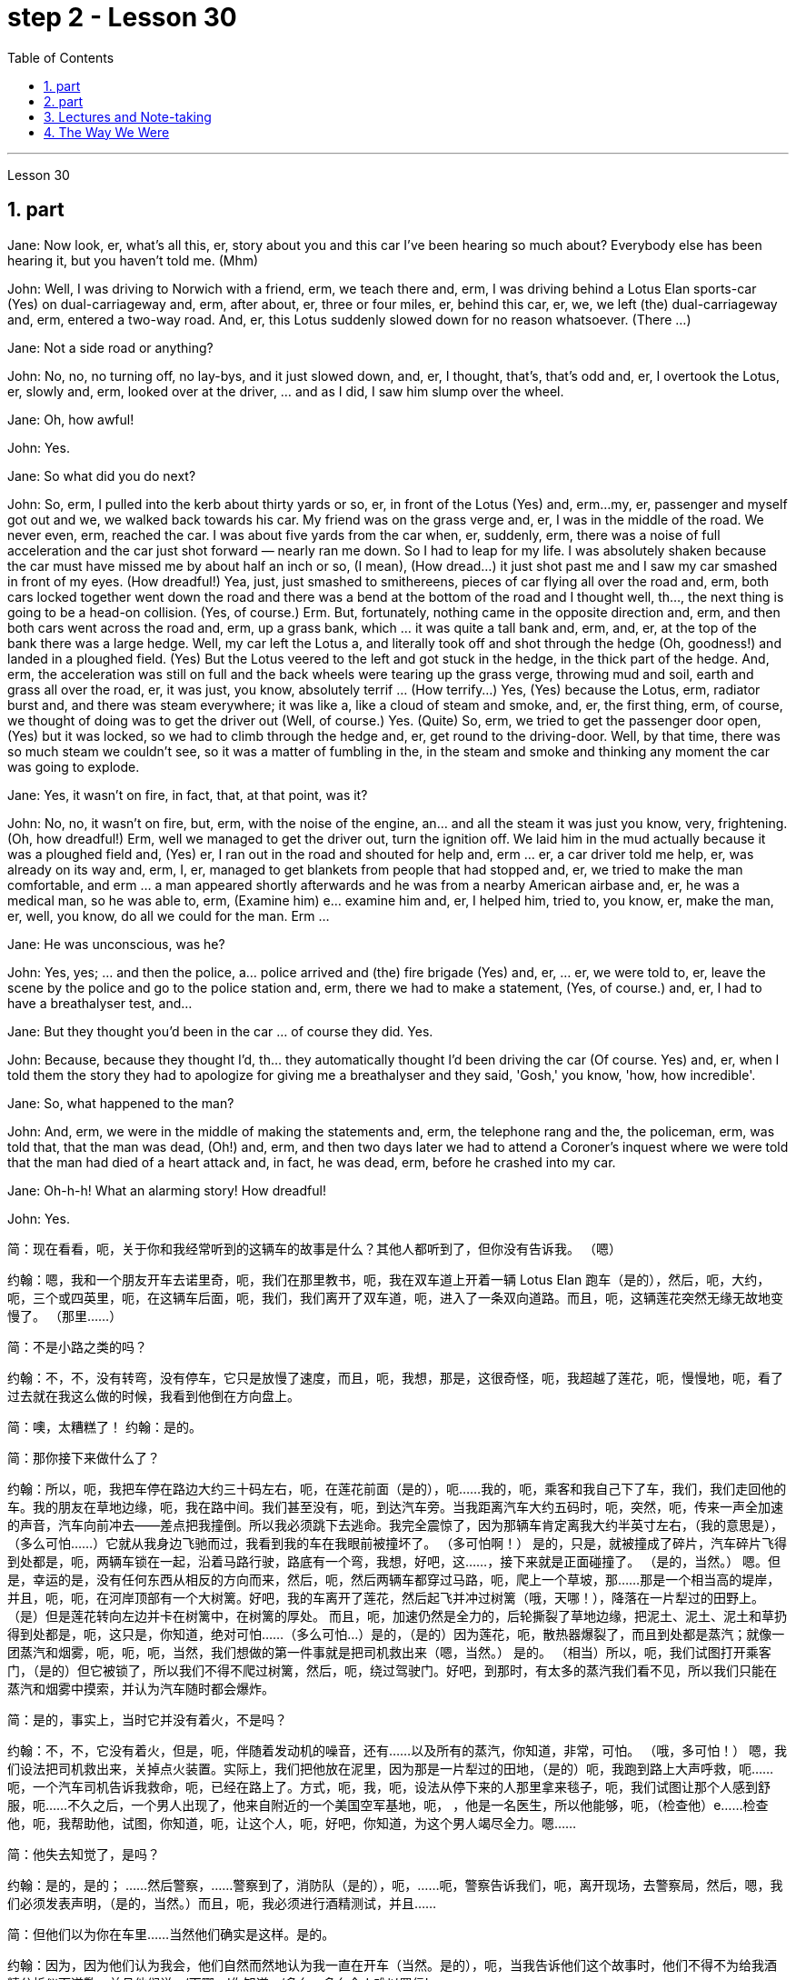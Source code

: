 
= step 2 - Lesson 30
:toc:
:sectnums:

---



Lesson 30



== part


Jane: Now look, er, what's all this, er, story about you and this car I've been hearing so much about? Everybody else has been hearing it, but you haven't told me. (Mhm)


John: Well, I was driving to Norwich with a friend, erm, we teach there and, erm, I was driving behind a Lotus Elan sports-car (Yes) on dual-carriageway and, erm, after about, er, three or four miles, er, behind this car, er, we, we left (the) dual-carriageway and, erm, entered a two-way road. And, er, this Lotus suddenly slowed down for no reason whatsoever. (There ...)


Jane: Not a side road or anything?


John: No, no, no turning off, no lay-bys, and it just slowed down, and, er, I thought, that's, that's odd and, er, I overtook the Lotus, er, slowly and, erm, looked over at the driver, ... and as I did, I saw him slump over the wheel.


Jane: Oh, how awful!


John: Yes.


Jane: So what did you do next?


John: So, erm, I pulled into the kerb about thirty yards or so, er, in front of the Lotus (Yes) and, erm...my, er, passenger and myself got out and we, we walked back towards his car. My friend was on the grass verge and, er, I was in the middle of the road. We never even, erm, reached the car. I was about five yards from the car when, er, suddenly, erm, there was a noise of full acceleration and the car just shot forward — nearly ran me down. So I had to leap for my life. I was absolutely shaken because the car must have missed me by about half an inch or so, (I mean), (How dread...) it just shot past me and I saw my car smashed in front of my eyes. (How dreadful!) Yea, just, just smashed to smithereens, pieces of car flying all over the road and, erm, both cars locked together went down the road and there was a bend at the bottom of the road and I thought well, th..., the next thing is going to be a head-on collision. (Yes, of course.) Erm. But, fortunately, nothing came in the opposite direction and, erm, and then both cars went across the road and, erm, up a grass bank, which ... it was quite a tall bank and, erm, and, er, at the top of the bank there was a large hedge. Well, my car left the Lotus a, and literally took off and shot through the hedge (Oh, goodness!) and landed in a ploughed field. (Yes) But the Lotus veered to the left and got stuck in the hedge, in the thick part of the hedge. And, erm, the acceleration was still on full and the back wheels were tearing up the grass verge, throwing mud and soil, earth and grass all over the road, er, it was just, you know, absolutely terrif ... (How terrify...) Yes, (Yes) because the Lotus, erm, radiator burst and, and there was steam everywhere; it was like a, like a cloud of steam and smoke, and, er, the first thing, erm, of course, we thought of doing was to get the driver out (Well, of course.) Yes. (Quite) So, erm, we tried to get the passenger door open, (Yes) but it was locked, so we had to climb through the hedge and, er, get round to the driving-door. Well, by that time, there was so much steam we couldn't see, so it was a matter of fumbling in the, in the steam and smoke and thinking any moment the car was going to explode.


Jane: Yes, it wasn't on fire, in fact, that, at that point, was it?


John: No, no, it wasn't on fire, but, erm, with the noise of the engine, an... and all the steam it was just you know, very, frightening. (Oh, how dreadful!) Erm, well we managed to get the driver out, turn the ignition off. We laid him in the mud actually because it was a ploughed field and, (Yes) er, I ran out in the road and shouted for help and, erm ... er, a car driver told me help, er, was already on its way and, erm, I, er, managed to get blankets from people that had stopped and, er, we tried to make the man comfortable, and erm ... a man appeared shortly afterwards and he was from a nearby American airbase and, er, he was a medical man, so he was able to, erm, (Examine him) e... examine him and, er, I helped him, tried to, you know, er, make the man, er, well, you know, do all we could for the man. Erm ...


Jane: He was unconscious, was he?


John: Yes, yes; ... and then the police, a... police arrived and (the) fire brigade (Yes) and, er, ... er, we were told to, er, leave the scene by the police and go to the police station and, erm, there we had to make a statement, (Yes, of course.) and, er, I had to have a breathalyser test, and...


Jane: But they thought you'd been in the car ... of course they did. Yes.


John: Because, because they thought I'd, th... they automatically thought I'd been driving the car (Of course. Yes) and, er, when I told them the story they had to apologize for giving me a breathalyser and they said, 'Gosh,' you know, 'how, how incredible'.


Jane: So, what happened to the man?


John: And, erm, we were in the middle of making the statements and, erm, the telephone rang and the, the policeman, erm, was told that, that the man was dead, (Oh!) and, erm, and then two days later we had to attend a Coroner's inquest where we were told that the man had died of a heart attack and, in fact, he was dead, erm, before he crashed into my car.


Jane: Oh-h-h! What an alarming story! How dreadful!


John: Yes.





简：现在看看，呃，关于你和我经常听到的这辆车的故事是什么？其他人都听到了，但你没有告诉我。 （嗯）

约翰：嗯，我和一个朋友开车去诺里奇，呃，我们在那里教书，呃，我在双车道上开着一辆 Lotus Elan 跑车（是的），然后，呃，大约，呃，三个或四英里，呃，在这辆车后面，呃，我们，我们离开了双车道，呃，进入了一条双向道路。而且，呃，这辆莲花突然无缘无故地变慢了。 （那里……​）

简：不是小路之类的吗？

约翰：不，不，没有转弯，没有停车，它只是放慢了速度，而且，呃，我想，那是，这很奇怪，呃，我超越了莲花，呃，慢慢地，呃，看了过去就在我这么做的时候，我看到他倒在方向盘上。

简：噢，太糟糕了！
  约翰：是的。

简：那你接下来做什么了？

约翰：所以，呃，我把车停在路边大约三十码左右，呃，在莲花前面（是的），呃……我的，呃，乘客和我自己下了车，我们，我们走回他的车。我的朋友在草地边缘，呃，我在路中间。我们甚至没有，呃，到达汽车旁。当我距离汽车大约五码时，呃，突然，呃，传来一声全加速的声音，汽车向前冲去——差点把我撞倒。所以我必须跳下去逃命。我完全震惊了，因为那辆车肯定离我大约半英寸左右，（我的意思是），（多么可怕……​）它就从我身边飞驰而过，我看到我的车在我眼前被撞坏了。 （多可怕啊！） 是的，只是，就被撞成了碎片，汽车碎片飞得到处都是，呃，两辆车锁在一起，沿着马路行驶，路底有一个弯，我想，好吧，这……​，接下来就是正面碰撞了。 （是的，当然。） 嗯。但是，幸运的是，没有任何东西从相反的方向而来，然后，呃，然后两辆车都穿过马路，呃，爬上一个草坡，那……那是一个相当高的堤岸，并且，呃，呃，在河岸顶部有一个大树篱。好吧，我的车离开了莲花，然后起飞并冲过树篱（哦，天哪！），降落在一片犁过的田野上。 （是）但是莲花转向左边并卡在树篱中，在树篱的厚处。 而且，呃，加速仍然是全力的，后轮撕裂了草地边缘，把泥土、泥土、泥土和草扔得到处都是，呃，这只是，你知道，绝对可怕......（多么可怕…​）是的，（是的）因为莲花，呃，散热器爆裂了，而且到处都是蒸汽；就像一团蒸汽和烟雾，呃，呃，呃，当然，我们想做的第一件事就是把司机救出来（嗯，当然。） 是的。 （相当）所以，呃，我们试图打开乘客门，（是的）但它被锁了，所以我们不得不爬过树篱，然后，呃，绕过驾驶门。好吧，到那时，有太多的蒸汽我们看不见，所以我们只能在蒸汽和烟雾中摸索，并认为汽车随时都会爆炸。

简：是的，事实上，当时它并没有着火，不是吗？

约翰：不，不，它没有着火，但是，呃，伴随着发动机的噪音，还有……以及所有的蒸汽，你知道，非常，可怕。 （哦，多可怕！） 嗯，我们设法把司机救出来，关掉点火装置。实际上，我们把他放在泥里，因为那是一片犁过的田地，（是的）呃，我跑到路上大声呼救，呃……呃，一个汽车司机告诉我救命，呃，已经在路上了。方式，呃，我，呃，设法从停下来的人那里拿来毯子，呃，我们试图让那个人感到舒服，呃……不久之后，一个男人出现了，他来自附近的一个美国空军基地，呃， ，他是一名医生，所以他能够，呃，（检查他）e……检查他，呃，我帮助他，试图，你知道，呃，让这个人，呃，好吧，你知道，为这个男人竭尽全力。嗯……​

简：他失去知觉了，是吗？

约翰：是的，是的； ……然后警察，……警察到了，消防队（是的），呃，……呃，警察告诉我们，呃，离开现场，去警察局，然后，嗯，我们必须发表声明，（是的，当然。）而且，呃，我必须进行酒精测试，并且……​

简：但他们以为你在车里……当然他们确实是这样。是的。

约翰：因为，因为他们认为我会，他们自然而然地认为我一直在开车（当然。是的），呃，当我告诉他们这个故事时，他们不得不为给我酒精分析仪而道歉，并且他们说，‘天哪，'你知道，‘多么、多么令人难以置信'。

简：那么，那个男人怎么了？

约翰：呃，我们正在做陈述，呃，电话响了，警察，呃，被告知，那个人死了，（哦！）然后，呃，然后两天后，我们必须参加验尸官的调查，我们被告知该男子死于心脏病，事实上，他在撞上我的车之前就已经死了。

简：噢-哈-哈！这是一个多么令人震惊的故事啊！多么可怕啊！
  约翰：是的。


---

== part

Today the Federal Aviation Administration reviewed that five air traffic controllers based in Kansas City have been taken off the job because of drug use. Earlier this month thirteen controllers at the southern California centre were removed from their jobs for off-duty drug use. Also today the FAA continued to investigate alleged drug use at the nation's sixth largest airlines, US Air. NPR's Wendy Kaufman reports.





"Drug use, even off-duty, is banned for controllers under Federal Aviation Administration rules. So far the FAA has conducted investigations into alleged drug use by controllers at two facilities — Palmdale in southern California and now Kansas City.





In southern California thirty-four controllers were taken off their radar scopes. Pending the outcome of investigation, thirteen tested positive for drugs, and we were told they could quit or enter a treatment program, or opt for treatment. In Kansas City thirty-six controllers were investigated. The five who tested positive for drugs have all agreed to undergo treatment. Three controllers are still under investigation. The proportion of drug users is small. Of the roughly five hundred controllers at the two facilities only seventy were suspect, and of those only eighteen tested positive for drugs. Air traffic control supervisors say they don't see drug use as a serious problem in their work force. Still as one FAA official put it, one drug user is one too many.





Right now there is no routine drug testing for controllers though that will change around the first of the year. There will be pre-employment urine test and test along with the annual physical exam. According to the FAA, there has never been a fatal accident involving a major US airline in which alcohol or drug abuse was a factor for the controllers or for the pilots. But there have been a sizeable number of fatal accidents in which commuter pilots, air taxi pilots and private pilots had been drinking, and a much smaller number of cases in which drugs were a factor.





On another matter, drug use, or, more precisely, alleged drug use by flight crews at US Air has been front-page news in Pittsburgh, the airline's operating base. A grand jury is conducting an investigation into alleged drug use, sales and distribution. Over the weekend, a Pittsburgh press newspaper quoted area hospital officials, who said they had treated about twenty US Air flight crew members for cocaine overdoses. US Air acknowledges that one pilot nearly died of an overdose. He had last flown on September 7th, and was taken to the hospital on September 10th. The airline has removed him from flight duty, and the FAA is considering revoking his medical certificate that would mean he could not fly any aircraft. Meanwhile the FAA is conducting an investigation of the airline and is working with the grand jury and the FBI. I'm Wendy Kaufman in Washington.



今天，美国联邦航空管理局审查称，堪萨斯城的五名空中交通管制员因吸毒而被停职。本月早些时候，南加州中心的 13 名管制员因下班吸毒而被免职。同样在今天，美国联邦航空局继续调查美国第六大航空公司全美航空涉嫌吸毒的情况。 NPR 的温迪·考夫曼报道。


“根据美国联邦航空管理局的规定，管制员即使在下班时间也禁止吸毒。到目前为止，美国联邦航空局已经对两个设施——南加州的帕姆代尔和现在的堪萨斯城的管制员涉嫌吸毒进行了调查。


在南加州，34 名管制员的雷达范围被取消。在等待调查结果之前，十三人的药物检测呈阳性，我们被告知他们可以退出或进入治疗计划，或选择治疗。堪萨斯城有 36 名管制员受到调查。五名药物检测呈阳性的人均同意接受治疗。三名管制员仍在接受调查。吸毒者比例较小。在这两个设施的大约 500 名管制员中，只有 70 名有嫌疑，其中只有 18 名毒品检测呈阳性。空中交通管制主管表示，他们并不认为吸毒是其工作人员中的一个严重问题。但正如美国联邦航空管理局 (FAA) 一位官员所说，吸毒者人数过多。


目前还没有针对管制员的常规药物测试，不过这种情况将在今年年初左右发生变化。每年体检时都会进行入职前尿检和化验。据美国联邦航空局称，美国大型航空公司从未发生过因管制员或飞行员酗酒或吸毒而导致死亡的事故。但有相当多的致命事故是由通勤飞行员、空中出租车飞行员和私人飞行员饮酒造成的，而由药物引起的事故则要少得多。


另一方面，吸毒，或者更准确地说，全美航空机组人员吸毒的指控一直是该航空公司运营基地匹兹堡的头版新闻。大陪审团正在对涉嫌吸毒、销售和分销的行为进行调查。周末，匹兹堡一家报纸援引当地医院官员的话说，他们已经治疗了大约 20 名全美航空机组人员，因为他们服用了过量的可卡因。美国航空承认，一名飞行员因吸毒过量而险些丧命。他最后一次飞行是在 9 月 7 日，并于 9 月 10 日被送往医院。航空公司已将他免职，美国联邦航空局正在考虑吊销他的医疗证明，这意味着他无法驾驶任何飞机。与此同时，美国联邦航空局正在对该航空公司进行调查，并与大陪审团和联邦调查局合作。我是华盛顿的温迪·考夫曼。

---

== Lectures and Note-taking



Note-taking is a complex activity which requires a high level of ability in many separate skills. Today I'm going to analyse the four most important of these skills.





Firstly, the student has to understand what the lecturer says as he says it. The student cannot stop the lecture in order to look up a new word or check an unfamiliar sentence pattern. This puts the non-native speaker of English under a particularly severe strain. Often — as we've already seen in a previous lecture — he may not be able to recognize words in speech which he understands straight away in print. He'll also meet words in a lecture which are completely new to him. While he should, of course, try to develop the ability to infer their meaning from the context, he won't always be able to do this successfully. He must not allow failure of this kind to discourage him however. It's often possible to understand much of a lecture by concentrating solely on those points which are most important. But how does the student decide what's important? This is in itself another skill he must try to develop. It is, in fact, the second of the four skills I want to talk about today.





Probably the most important piece of information in a lecture is the title itself. If this is printed (or referred to) beforehand the student should study it carefully and make sure he's in no doubt about its meaning. Whatever happens he should make sure that he writes it down accurately and completely. A title often implies many of the major points that will later be covered in the lecture itself. It should help the student therefore to decide what the main point of the lecture will be.





A good lecturer, of course, often signals what's important or unimportant. He may give direct signals or indirect signals. Many lecturers, for example, explicitly tell their audience that a point is important and that the student should write it down. Unfortunately, the lecturer who's trying to establish a friendly relationship with his audience is likely on these occasions to employ a colloquial style. He might say such things as 'This is, of course, the crunch' or 'Perhaps you'd like to get it down'. Although this will help the student who's a native English-speaker, it may very well cause difficulty for the non-native English speaker. He'll therefore have to make a big effort to get used to the various styles of his lecturers.





It's worth remembering that most lecturers also give indirect signals to indicate what's important. They either pause or speak slowly or speak loudly or use a greater range of intonation, or they employ a combination of these devices, when they say something important. Conversely, their sentences are delivered quickly, softly, within a narrow range of intonation and with short or infrequent pauses when they are saying something which is incidental. It is, of course, helpful for the student to be aware of this and for him to focus his attention accordingly.





Having sorted out the main points, however, the student still has to write them down. And he has to do this quickly and clearly. This is, in fact, the third basic skill he must learn to develop. In order to write at speed most students find it helps to abbreviate. They also try to select only those words which give maximum information. These are usually nouns, but sometimes verbs or adjectives. Writing only one point on each line also helps the student to understand his notes when he comes to read them later. An important difficulty is, of course, finding time to write the notes. If the student chooses the wrong moment to write he may miss a point of greater importance. Connecting words or connectives may guide him to a correct choice here. Those connectives which indicate that the argument is proceeding in the same direction also tell the listener that it's safe time to write 'Moreover', 'furthermore', 'also', etc., are examples of this. Connectives such as 'however', 'on the other hand' or 'nevertheless' usually mean that new and perhaps unexpected information is going to follow. Therefore, it may, on these occasions, be more appropriate to listen.





The fourth skill that the student must develop is one that is frequently neglected. He must learn to show the connections between the various points he's noted. This can often be done more effectively by a visual presentation than by a lengthy statement in words. Thus the use of spacing, underlining, and of conventional symbols plays an important part in efficient note-taking. Points should be numbered, too, wherever possible. In this way the student can see at a glance the framework of the lecture.

讲授和笔记


记笔记是一项复杂的活动，需要在许多单独的技能方面具有高水平的能力。今天我将分析其中四个最重要的技能。


首先，学生必须理解讲师所说的内容。学生不能为了查找新单词或检查不熟悉的句型而停止授课。这使得非英语母语的人承受着特别严重的压力。通常，正如我们在之前的讲座中已经看到的那样，他可能无法识别言语中的单词，而他可以立即理解印刷品中的单词。他还会在讲座中遇到对他来说完全陌生的单词。当然，虽然他应该尝试培养从上下文中推断其含义的能力，但他并不总是能够成功地做到这一点。然而，他决不能因为这种失败而灰心丧气。通过仅关注最重要的要点，通常可以理解讲座的大部分内容。但学生如何决定什么是重要的呢？这本身就是他必须努力培养的另一项技能。事实上，这是我今天要谈论的四项技能中的第二项。


讲座中最重要的信息可能就是标题本身。如果事先打印（或参考）此内容，学生应该仔细研究它并确保他对其含义没有疑问。无论发生什么，他都应该确保准确完整地写下来。标题通常暗示了稍后将在讲座本身中涵盖的许多要点。因此，它应该帮助学生决定讲座的要点是什么。


当然，一位好的讲师经常会指出什么是重要的或什么是不重要的。他可以给出直接信号或间接信号。例如，许多讲师明确告诉听众，某一点很重要，学生应该把它写下来。不幸的是，试图与听众建立友好关系的讲师在这些场合很可能采用口语风格。他可能会说“这当然是紧要关头”或“也许你想把它记下来”之类的话。虽然这会对以英语为母语的学生有所帮助，但很可能会给非英语母语的学生带来困难。因此，他必须付出很大的努力来适应讲师的各种风格。


值得记住的是，大多数讲师也会给出间接信号来表明什么是重要的。当他们说一些重要的事情时，他们要么停顿，要么放慢语速，要么大声说话，要么使用更大范围的语调，或者他们使用这些手段的组合。相反，当他们说一些偶然的事情时，他们的句子快速、轻柔、语调范围狭窄，并且有短暂或不频繁的停顿。当然，学生意识到这一点并相应地集中注意力是有帮助的。


然而，在整理了要点之后，学生仍然要把它们写下来。他必须快速而清晰地做到这一点。事实上，这是他必须学习培养的第三项基本技能。大多数学生发现为了加快写作速度，缩写很有帮助。他们还尝试只选择那些提供最多信息的单词。这些通常是名词，但有时是动词或形容词。每行只写一个点也有助于学生稍后阅读笔记时理解笔记。当然，一个重要的困难是找到时间写笔记。如果学生选择了错误的写作时机，他可能会错过更重要的一点。连接词或连接词可能会引导他在这里做出正确的选择。那些表明论证正朝同一方向进行的连接词也告诉听众，现在是写“此外”、“进一步”、“也”等的安全时间，就是这样的例子。 “然而”、“另一方面”或“尽管如此”等连接词通常意味着新的、可能是意想不到的信息将会随之而来。因此，在这些场合，倾听可能更合适。


学生必须培养的第四项技能经常被忽视。他必须学会展示他所注意到的各个点之间的联系。通过视觉呈现通常比冗长的文字陈述更有效。因此，间距、下划线和传统符号的使用对于高效记笔记起着重要作用。只要有可能，点也应该编号。这样学生就可以一目了然地看到讲座的框架。

---

== The Way We Were



Memories, light the corners of my mind, 


Misty water colour memories, 


Of the way we were, 


Scattered pictures of the smiles we left behind, 


Smiles we gave to one another, 


For the way we were,




Can it be that it was all so simple then, 


Or has time rewritten every line, 


If we had the chance to do it all again, 


Tell me, would we, could we.




Memories may be beautiful and yet, 


What's too painful to remember,


We simply choose to forget, 


So it's the laughter we will remember,


Whenever we remember the way we were, 


The way we were.

我们的过去


回忆，照亮我心灵的角落，


朦胧的水彩回忆，


我们本来的样子，


散落的我们留下的笑容的照片，


我们互相给予微笑，


对于我们本来的样子，


难道当时的一切就这么简单吗？


或者时间重写了每一行，


如果我们有机会重来一次


告诉我，我们愿意吗，我们可以吗？


回忆或许很美好，但


回忆起来太痛苦了，


我们只是选择忘记，


所以我们会记住的是笑声，


每当我们想起曾经的样子


我们的方式。

---
